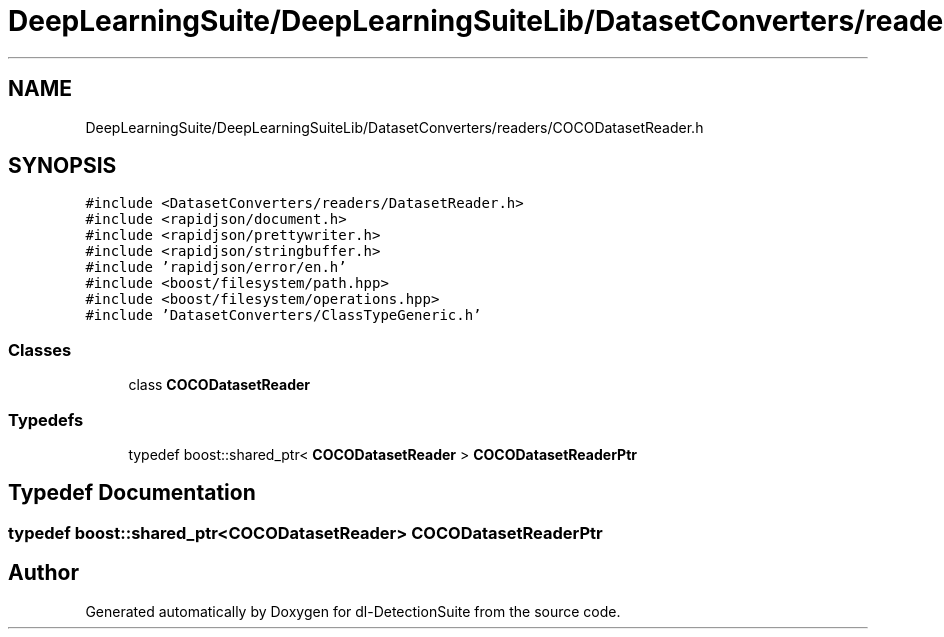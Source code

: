 .TH "DeepLearningSuite/DeepLearningSuiteLib/DatasetConverters/readers/COCODatasetReader.h" 3 "Sat Dec 15 2018" "Version 1.00" "dl-DetectionSuite" \" -*- nroff -*-
.ad l
.nh
.SH NAME
DeepLearningSuite/DeepLearningSuiteLib/DatasetConverters/readers/COCODatasetReader.h
.SH SYNOPSIS
.br
.PP
\fC#include <DatasetConverters/readers/DatasetReader\&.h>\fP
.br
\fC#include <rapidjson/document\&.h>\fP
.br
\fC#include <rapidjson/prettywriter\&.h>\fP
.br
\fC#include <rapidjson/stringbuffer\&.h>\fP
.br
\fC#include 'rapidjson/error/en\&.h'\fP
.br
\fC#include <boost/filesystem/path\&.hpp>\fP
.br
\fC#include <boost/filesystem/operations\&.hpp>\fP
.br
\fC#include 'DatasetConverters/ClassTypeGeneric\&.h'\fP
.br

.SS "Classes"

.in +1c
.ti -1c
.RI "class \fBCOCODatasetReader\fP"
.br
.in -1c
.SS "Typedefs"

.in +1c
.ti -1c
.RI "typedef boost::shared_ptr< \fBCOCODatasetReader\fP > \fBCOCODatasetReaderPtr\fP"
.br
.in -1c
.SH "Typedef Documentation"
.PP 
.SS "typedef boost::shared_ptr<\fBCOCODatasetReader\fP> \fBCOCODatasetReaderPtr\fP"

.SH "Author"
.PP 
Generated automatically by Doxygen for dl-DetectionSuite from the source code\&.
